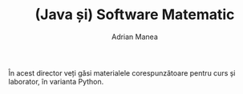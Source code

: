 #+TITLE: (Java și) Software Matematic
#+AUTHOR: Adrian Manea

În acest director veți găsi materialele corespunzătoare pentru curs și laborator, în varianta Python.

